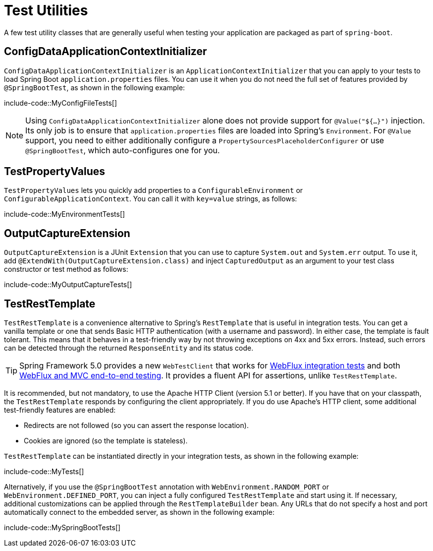[[testing.utilities]]
= Test Utilities

A few test utility classes that are generally useful when testing your application are packaged as part of `spring-boot`.



[[testing.utilities.config-data-application-context-initializer]]
== ConfigDataApplicationContextInitializer

`ConfigDataApplicationContextInitializer` is an `ApplicationContextInitializer` that you can apply to your tests to load Spring Boot `application.properties` files.
You can use it when you do not need the full set of features provided by `@SpringBootTest`, as shown in the following example:

include-code::MyConfigFileTests[]

NOTE: Using `ConfigDataApplicationContextInitializer` alone does not provide support for `@Value("${...}")` injection.
Its only job is to ensure that `application.properties` files are loaded into Spring's `Environment`.
For `@Value` support, you need to either additionally configure a `PropertySourcesPlaceholderConfigurer` or use `@SpringBootTest`, which auto-configures one for you.



[[testing.utilities.test-property-values]]
== TestPropertyValues

`TestPropertyValues` lets you quickly add properties to a `ConfigurableEnvironment` or `ConfigurableApplicationContext`.
You can call it with `key=value` strings, as follows:

include-code::MyEnvironmentTests[]



[[testing.utilities.output-capture]]
== OutputCaptureExtension

`OutputCaptureExtension` is a JUnit `Extension` that you can use to capture `System.out` and `System.err` output.
To use it, add `@ExtendWith(OutputCaptureExtension.class)` and inject `CapturedOutput` as an argument to your test class constructor or test method as follows:

include-code::MyOutputCaptureTests[]



[[testing.utilities.test-rest-template]]
== TestRestTemplate

`TestRestTemplate` is a convenience alternative to Spring's `RestTemplate` that is useful in integration tests.
You can get a vanilla template or one that sends Basic HTTP authentication (with a username and password).
In either case, the template is fault tolerant.
This means that it behaves in a test-friendly way by not throwing exceptions on 4xx and 5xx errors.
Instead, such errors can be detected through the returned `ResponseEntity` and its status code.

TIP: Spring Framework 5.0 provides a new `WebTestClient` that works for xref:testing/spring-boot-applications.adoc#testing.spring-boot-applications.spring-webflux-tests[WebFlux integration tests] and both xref:testing/spring-boot-applications.adoc#testing.spring-boot-applications.with-running-server[WebFlux and MVC end-to-end testing].
It provides a fluent API for assertions, unlike `TestRestTemplate`.

It is recommended, but not mandatory, to use the Apache HTTP Client (version 5.1 or better).
If you have that on your classpath, the `TestRestTemplate` responds by configuring the client appropriately.
If you do use Apache's HTTP client, some additional test-friendly features are enabled:

* Redirects are not followed (so you can assert the response location).
* Cookies are ignored (so the template is stateless).

`TestRestTemplate` can be instantiated directly in your integration tests, as shown in the following example:

include-code::MyTests[]

Alternatively, if you use the `@SpringBootTest` annotation with `WebEnvironment.RANDOM_PORT` or `WebEnvironment.DEFINED_PORT`, you can inject a fully configured `TestRestTemplate` and start using it.
If necessary, additional customizations can be applied through the `RestTemplateBuilder` bean.
Any URLs that do not specify a host and port automatically connect to the embedded server, as shown in the following example:

include-code::MySpringBootTests[]
